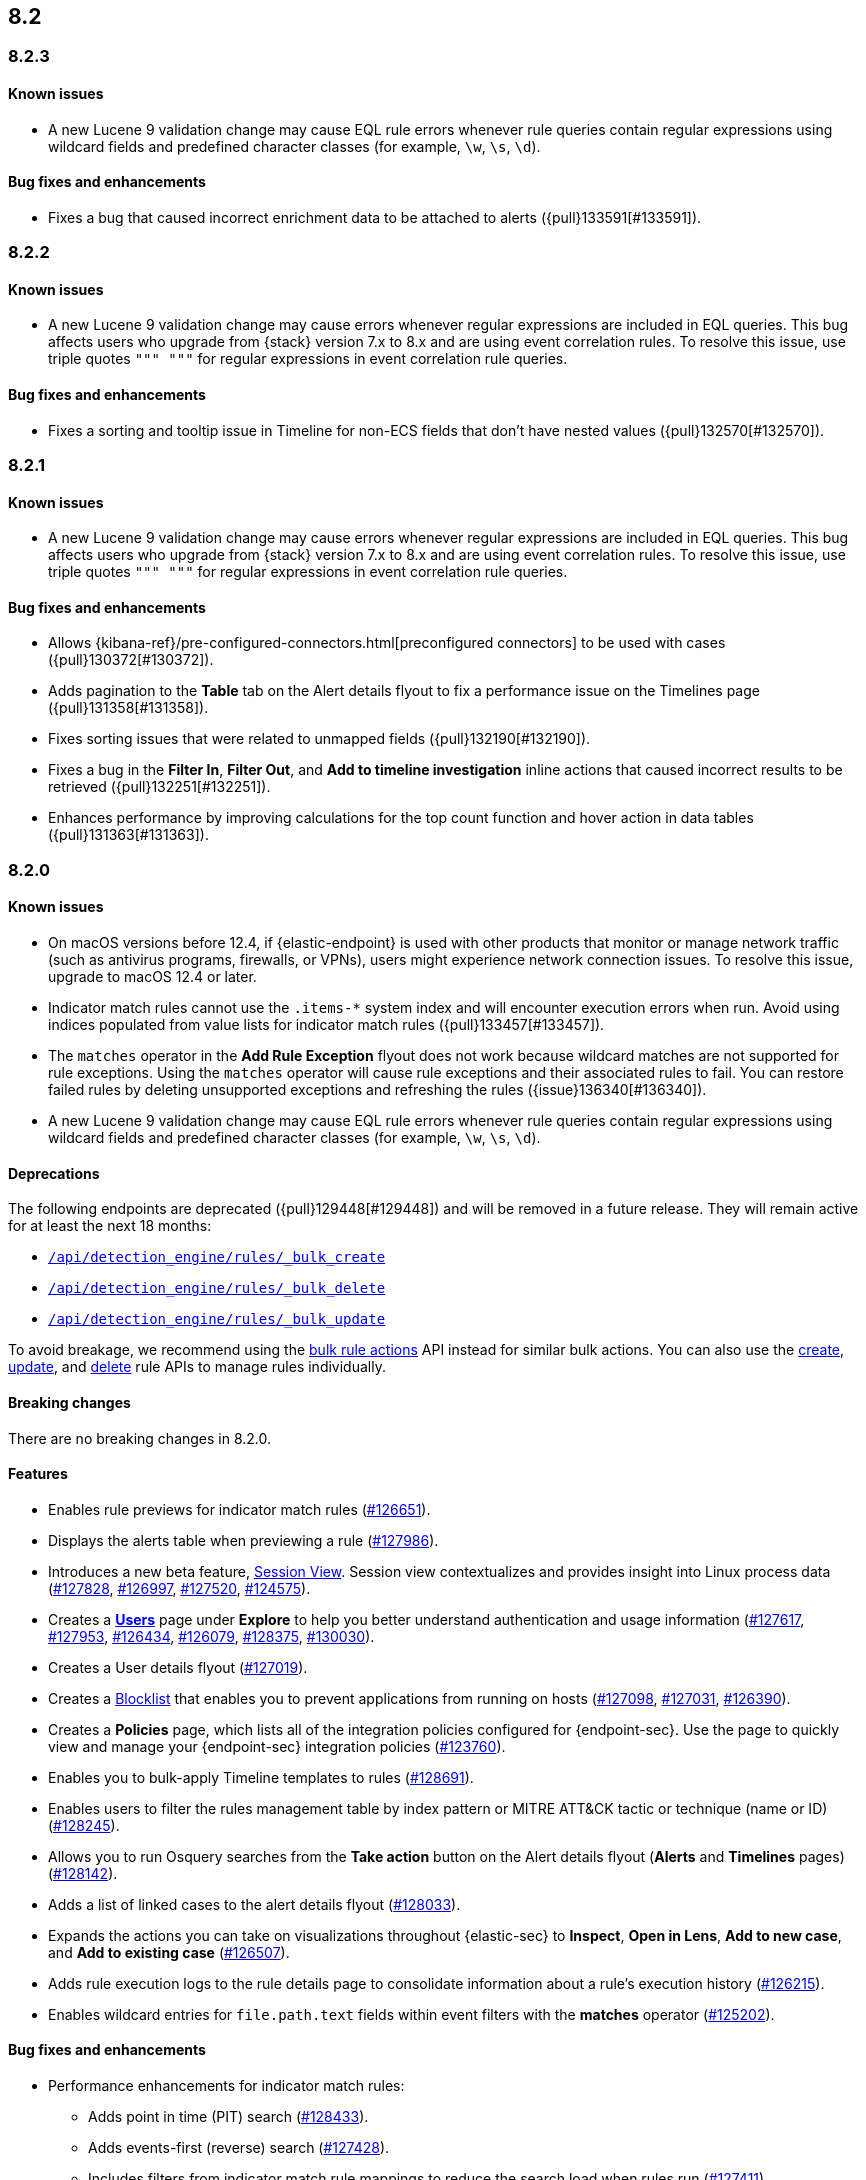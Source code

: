 [[release-notes-header-8.2.0]]
== 8.2

[discrete]
[[release-notes-8.2.3]]
=== 8.2.3

[discrete]
[[known-issue-8.2.3]]
==== Known issues
* A new Lucene 9 validation change may cause EQL rule errors whenever rule queries contain regular expressions using wildcard fields and predefined character classes (for example, `\w`, `\s`, `\d`).

[discrete]
[[bug-fixes-8.2.3]]
==== Bug fixes and enhancements
* Fixes a bug that caused incorrect enrichment data to be attached to alerts ({pull}133591[#133591]).

[discrete]
[[release-notes-8.2.2]]
=== 8.2.2

[discrete]
[[known-issue-8.2.2]]
==== Known issues
* A new Lucene 9 validation change may cause errors whenever regular expressions are included in EQL queries. This bug affects users who upgrade from {stack} version 7.x to 8.x and are using event correlation rules. To resolve this issue, use triple quotes `""" """` for regular expressions in event correlation rule queries.

[discrete]
[[bug-fixes-8.2.2]]
==== Bug fixes and enhancements
* Fixes a sorting and tooltip issue in Timeline for non-ECS fields that don’t have nested values ({pull}132570[#132570]).

[discrete]
[[release-notes-8.2.1]]
=== 8.2.1

[discrete]
[[known-issue-8.2.1]]
==== Known issues
* A new Lucene 9 validation change may cause errors whenever regular expressions are included in EQL queries. This bug affects users who upgrade from {stack} version 7.x to 8.x and are using event correlation rules. To resolve this issue, use triple quotes `""" """` for regular expressions in event correlation rule queries.

[discrete]
[[bug-fixes-8.2.1]]
==== Bug fixes and enhancements
* Allows {kibana-ref}/pre-configured-connectors.html[preconfigured connectors] to be used with cases ({pull}130372[#130372]).
* Adds pagination to the *Table* tab on the Alert details flyout to fix a performance issue on the Timelines page ({pull}131358[#131358]).
* Fixes sorting issues that were related to unmapped fields ({pull}132190[#132190]).
* Fixes a bug in the *Filter In*, *Filter Out*, and *Add to timeline investigation* inline actions that caused incorrect results to be retrieved ({pull}132251[#132251]).
* Enhances performance by improving calculations for the top count function and hover action in data tables ({pull}131363[#131363]).

[discrete]
[[release-notes-8.2.0]]
=== 8.2.0

[discrete]
[[known-issue-8.2.0]]
==== Known issues
* On macOS versions before 12.4, if {elastic-endpoint} is used with other products that monitor or manage network traffic (such as antivirus programs, firewalls, or VPNs), users might experience network connection issues. To resolve this issue, upgrade to macOS 12.4 or later.
* Indicator match rules cannot use the `.items-*` system index and will encounter execution errors when run. Avoid using indices populated from value lists for indicator match rules ({pull}133457[#133457]).
* The `matches` operator in the *Add Rule Exception* flyout does not work because wildcard matches are not supported for rule exceptions. Using the `matches` operator will cause rule exceptions and their associated rules to fail. You can restore failed rules by deleting unsupported exceptions and refreshing the rules ({issue}136340[#136340]).
* A new Lucene 9 validation change may cause EQL rule errors whenever rule queries contain regular expressions using wildcard fields and predefined character classes (for example, `\w`, `\s`, `\d`).

[discrete]
[[deprecations-8.2.0]]
==== Deprecations
The following endpoints are deprecated ({pull}129448[#129448]) and will be removed in a future release. They will remain active for at least the next 18 months:

* <<bulk-actions-rules-api-create,`/api/detection_engine/rules/_bulk_create`>>
* <<bulk-actions-rules-api-delete,`/api/detection_engine/rules/_bulk_delete`>>
* <<bulk-actions-rules-api-update,`/api/detection_engine/rules/_bulk_update`>>

To avoid breakage, we recommend using the <<bulk-actions-rules-api,bulk rule actions>> API instead for similar bulk actions.  You can also use the <<rules-api-create,create>>, <<rules-api-update,update>>, and <<rules-api-delete,delete>> rule APIs to manage rules individually.

[discrete]
[[breaking-changes-8.2.0]]
==== Breaking changes
// tag::breaking-changes[]
// NOTE: The breaking-changes tagged regions are reused in the Elastic Installation and Upgrade Guide. The pull attribute is defined within this snippet so it properly resolves in the output.
:pull: https://github.com/elastic/kibana/pull/
There are no breaking changes in 8.2.0.
// end::breaking-changes[]

[discrete]
[[features-8.2.0]]
==== Features
* Enables rule previews for indicator match rules ({pull}126651[#126651]).
* Displays the alerts table when previewing a rule ({pull}127986[#127986]).
* Introduces a new beta feature, <<session-view, Session View>>. Session view contextualizes and provides insight into Linux process data ({pull}127828[#127828], {pull}126997[#126997], {pull}127520[#127520], {pull}124575[#124575]).
* Creates a <<users-page,*Users*>> page under *Explore* to help you better understand authentication and usage information ({pull}127617[#127617], {pull}127953[#127953], {pull}126434[#126434], {pull}126079[#126079], {pull}128375[#128375], {pull}130030[#130030]).
* Creates a User details flyout ({pull}127019[#127019]).
* Creates a <<blocklist, Blocklist>> that enables you to prevent applications from running on hosts ({pull}127098[#127098], {pull}127031[#127031], {pull}126390[#126390]).
* Creates a *Policies* page, which lists all of the integration policies configured for {endpoint-sec}. Use the page to quickly view and manage your {endpoint-sec} integration policies ({pull}123760[#123760]).
* Enables you to bulk-apply Timeline templates to rules ({pull}128691[#128691]).
* Enables users to filter the rules management table by index pattern or MITRE ATT&CK tactic or technique (name or ID) ({pull}128245[#128245]).
* Allows you to run Osquery searches from the **Take action** button on the Alert details flyout (**Alerts** and **Timelines** pages) ({pull}128142[#128142]).
* Adds a list of linked cases to the alert details flyout ({pull}128033[#128033]).
* Expands the actions you can take on visualizations throughout {elastic-sec} to *Inspect*, *Open in Lens*, *Add to new case*, and *Add to existing case* ({pull}126507[#126507]).
* Adds rule execution logs to the rule details page to consolidate information about a rule's execution history ({pull}126215[#126215]).
* Enables wildcard entries for `file.path.text` fields within event filters with the *matches* operator ({pull}125202[#125202]).

[discrete]
[[bug-fixes-8.2.0]]
==== Bug fixes and enhancements
* Performance enhancements for indicator match rules:
** Adds point in time (PIT) search ({pull}128433[#128433]).
** Adds events-first (reverse) search ({pull}127428[#127428]).
** Includes filters from indicator match rule mappings to reduce the search load when rules run ({pull}127411[#127411]).
* Fixes a bug that affected the accuracy of rule preview results ({pull}128003[#128003]).
* Adds event log telemetry for detection rules ({pull}128216[#128216]).
* Adds support for Osquery pack integration assets ({pull}128109[#128109]).
* Fixes minor Osquery issues on alerts ({pull}128676[#128676]).
* Allows users to reduce resource usage by collapsing KPIs and table queries running on the *Hosts* and *Network* pages ({pull}127930[#127930]).
* Adds the *Alert prevalence* column to the Highlighted fields table ({pull}127599[#127599]).
* Introduces a new landing page that provides guidance for adding data ({pull}127324[#127324]).
* Redesigns the *Fields* browser ({pull}126105[#126105]).
* Allows runtime fields to be managed from the *Fields* browser ({pull}127037[#127037]).
* Adds the *Blocklist enabled* toggle to Malware protection settings ({pull}127031[#127031]).
* Updates MITRE ATT&CK mappings for detection rules to v10.1 ({pull}126288[#126288]).
* Adds an Advanced Settings toggle to turn off `read` privilege warnings for detection rules using a remote cross-cluster search (CCS) index pattern ({pull}124459[#124459]).
* Adds four new Timeline templates that are focused on key event categories to provide relevant alert data and assist with investigation and resolution efforts ({pull}125172[#125172]).
* Excludes malware and ransomware alerts from detection rule telemetry ({pull}130233[#130233]).
* Fixes alert and external alert filters on the *Hosts* page and *Users* page ({pull}129451[#129451]).
* Passes threshold alert filters to the Timeline ({pull}129405[#129405]).
* Displays a confirmation message when a user creates the first event filter ({pull}128810[#128810]).
* Fixes a bug that ignored exceptions when loading the threshold alert count in a Timeline ({pull}128495[#128495]).
* Adds a fallback mechanism to EQL rules so that rules fall back to `@timestamp` if `timestamp_override` doesn't exist ({pull}127989[#127989]).
* Fixes a bug that stopped EQL rules from using a `max_signals` value greater than 100 ({pull}127839[#127839]).
* Updates EQL rules to use the EQL method of the {es} client ({pull}127684[#127684]).

